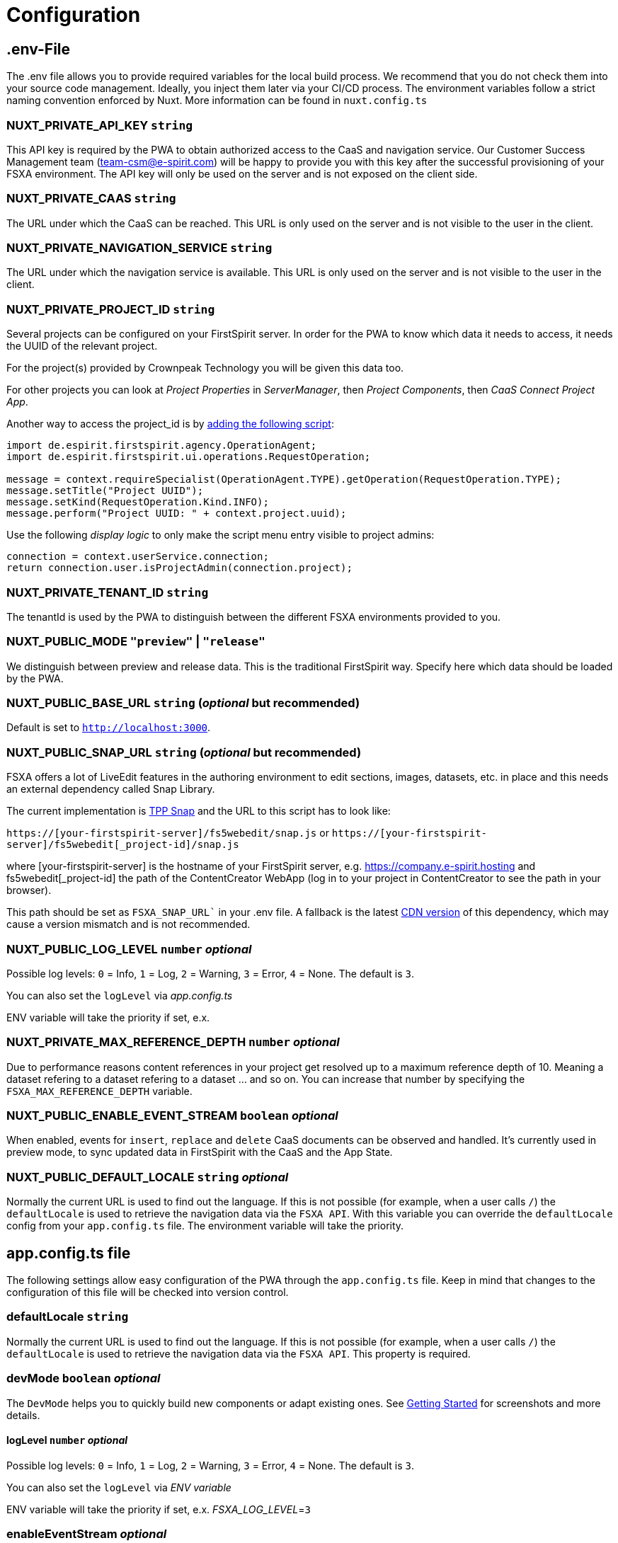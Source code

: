 = Configuration

== .env-File

The .env file allows you to provide required variables for the local build process. We recommend that you do not check them into your source code management. Ideally, you inject them later via your CI/CD process. The environment variables follow a strict naming convention enforced by Nuxt. More information can be found in `nuxt.config.ts`

=== NUXT_PRIVATE_API_KEY `string`

This API key is required by the PWA to obtain authorized access to the CaaS and navigation service. Our Customer Success Management team (team-csm@e-spirit.com) will be happy to provide you with this key after the successful provisioning of your FSXA environment. The API key will only be used on the server and is not exposed on the client side.

=== NUXT_PRIVATE_CAAS `string`

The URL under which the CaaS can be reached. This URL is only used on the server and is not visible to the user in the client.

=== NUXT_PRIVATE_NAVIGATION_SERVICE `string`

The URL under which the navigation service is available. This URL is only used on the server and is not visible to the user in the client.

=== NUXT_PRIVATE_PROJECT_ID `string`

Several projects can be configured on your FirstSpirit server. In order for the PWA to know which data it needs to access, it needs the UUID of the relevant project.

For the project(s) provided by Crownpeak Technology you will be given this data too.

For other projects you can look at _Project Properties_ in _ServerManager_, then _Project Components_, then _CaaS Connect Project App_.

Another way to access the project_id is by https://docs.e-spirit.com/odfs/template-develo/scripting/making-scripts/[adding the following script]:

....
import de.espirit.firstspirit.agency.OperationAgent;
import de.espirit.firstspirit.ui.operations.RequestOperation;

message = context.requireSpecialist(OperationAgent.TYPE).getOperation(RequestOperation.TYPE);
message.setTitle("Project UUID");
message.setKind(RequestOperation.Kind.INFO);
message.perform("Project UUID: " + context.project.uuid);
....

Use the following _display logic_ to only make the script menu entry visible to project admins:

....
connection = context.userService.connection;
return connection.user.isProjectAdmin(connection.project);
....

=== NUXT_PRIVATE_TENANT_ID `string`

The tenantId is used by the PWA to distinguish between the different FSXA environments provided to you.

=== NUXT_PUBLIC_MODE `"preview"` | `"release"`

We distinguish between preview and release data. This is the traditional FirstSpirit way. Specify here which data should be loaded by the PWA.

=== NUXT_PUBLIC_BASE_URL `string` (_optional_ but recommended)

Default is set to `http://localhost:3000`.

=== NUXT_PUBLIC_SNAP_URL `string` (_optional_ but recommended)

FSXA offers a lot of LiveEdit features in the authoring environment to edit sections, images, datasets, etc. in place and this needs an external dependency called Snap Library.

The current implementation is https://docs.e-spirit.com/tpp/snap/[TPP Snap] and the URL to this script has to look like:

`https://[your-firstspirit-server]/fs5webedit/snap.js` or `https://[your-firstspirit-server]/fs5webedit[_project-id]/snap.js`

where [your-firstspirit-server] is the hostname of your FirstSpirit server, e.g. https://company.e-spirit.hosting and fs5webedit[_project-id] the path of the ContentCreator WebApp (log in to your project in ContentCreator to see the path in your browser).

This path should be set as `FSXA_SNAP_URL`` in your .env file. A fallback is the latest https://cdn.jsdelivr.net/npm/fs-tpp-api/snap.js[CDN version] of this dependency, which may cause a version mismatch and is not recommended.

=== NUXT_PUBLIC_LOG_LEVEL `number` _optional_

Possible log levels: `0` = Info, `1` = Log, `2` = Warning, `3` = Error, `4` = None. The default is `3`.

You can also set the `logLevel` via _app.config.ts_

ENV variable will take the priority if set, e.x.

=== NUXT_PRIVATE_MAX_REFERENCE_DEPTH `number` _optional_

Due to performance reasons content references in your project get resolved up to a maximum reference depth of 10. Meaning a dataset refering to a dataset refering to a dataset ... and so on. You can increase that number by specifying the `FSXA_MAX_REFERENCE_DEPTH` variable.

=== NUXT_PUBLIC_ENABLE_EVENT_STREAM `boolean` _optional_

When enabled, events for `insert`, `replace` and `delete` CaaS documents can be observed and handled. It's currently used in preview mode, to sync updated data in FirstSpirit with the CaaS and the App State.

=== NUXT_PUBLIC_DEFAULT_LOCALE `string` _optional_

Normally the current URL is used to find out the language. If this is not possible (for example, when a user calls `/`) the `defaultLocale` is used to retrieve the navigation data via the `FSXA API`. With this variable you can override the `defaultLocale` config from your `app.config.ts` file. The environment variable will take the priority.

== app.config.ts file

The following settings allow easy configuration of the PWA through the `app.config.ts` file. Keep in mind that changes to the configuration of this file will be checked into version control.

=== defaultLocale `string`

Normally the current URL is used to find out the language. If this is not possible (for example, when a user calls `/`) the `defaultLocale` is used to retrieve the navigation data via the `FSXA API`. This property is required.

=== devMode `boolean` _optional_

The `DevMode` helps you to quickly build new components or adapt existing ones. See xref:GettingStarted/MyFirstTemplate.adoc[Getting Started] for screenshots and more details.

==== logLevel `number` _optional_

Possible log levels: `0` = Info, `1` = Log, `2` = Warning, `3` = Error, `4` = None. The default is `3`.

You can also set the `logLevel` via _ENV variable_

ENV variable will take the priority if set, e.x. _FSXA_LOG_LEVEL_=`3`

=== enableEventStream _optional_

When enabled, events for `insert`, `replace` and `delete` CaaS documents can be observed and handled. It's currently used in preview mode, to sync updated data in FirstSpirit with the CaaS and the App State.

=== example app.config.ts

## [source,javascript]

const fsxaConfig = {
logLevel: LogLevel.NONE,
devMode: false,
defaultLocale: "de_DE",
enableEventStream: false,
}

## export default defineAppConfig(fsxaConfig);
